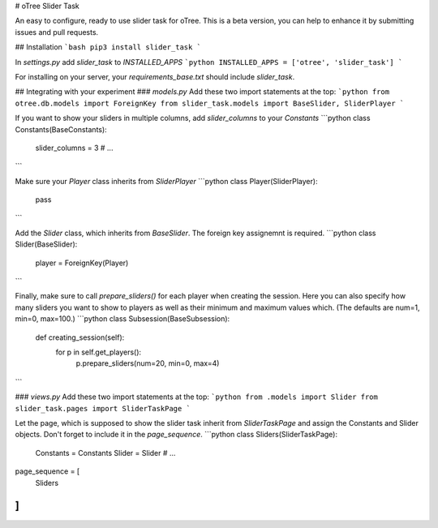 # oTree Slider Task

An easy to configure, ready to use slider task for oTree.
This is a beta version, you can help to enhance it by submitting issues and pull requests.

## Installation
```bash
pip3 install slider_task
```

In `settings.py` add `slider_task` to `INSTALLED_APPS`
```python
INSTALLED_APPS = ['otree', 'slider_task']
```

For installing on your server, your `requirements_base.txt` should include `slider_task`.

## Integrating with your experiment
### `models.py`
Add these two import statements at the top:
```python
from otree.db.models import ForeignKey
from slider_task.models import BaseSlider, SliderPlayer
```

If you want to show your sliders in multiple columns, add `slider_columns` to your `Constants`
```python
class Constants(BaseConstants):
    slider_columns = 3
    # ...
```

Make sure your `Player` class inherits from `SliderPlayer`
```python
class Player(SliderPlayer):
    pass
```

Add the `Slider` class, which inherits from `BaseSlider`.
The foreign key assignemnt is required.
```python
class Slider(BaseSlider):
    player = ForeignKey(Player)
```

Finally, make sure to call `prepare_sliders()` for each player when creating the session.
Here you can also specify how many sliders you want to show to players as well as their minimum and maximum values which. (The defaults are num=1, min=0, max=100.)
```python
class Subsession(BaseSubsession):
    def creating_session(self):
        for p in self.get_players():
            p.prepare_sliders(num=20, min=0, max=4)
``` 

### `views.py`
Add these two import statements at the top:
```python
from .models import Slider
from slider_task.pages import SliderTaskPage
```

Let the page, which is supposed to show the slider task inherit from `SliderTaskPage` and assign the Constants and Slider objects. Don't forget to include it in the `page_sequence`.
```python
class Sliders(SliderTaskPage):
    Constants = Constants
    Slider = Slider
    # ...
page_sequence = [
    Sliders
]
```


